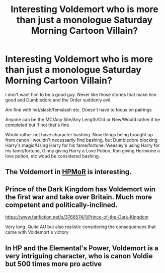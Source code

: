 #+TITLE: Interesting Voldemort who is more than just a monologue Saturday Morning Cartoon Villain?

* Interesting Voldemort who is more than just a monologue Saturday Morning Cartoon Villain?
:PROPERTIES:
:Author: NotSoSnarky
:Score: 3
:DateUnix: 1617589082.0
:DateShort: 2021-Apr-05
:FlairText: Request
:END:
I don't want him to be a good guy. Never like those stories that make him good and Dumbledore and the Order suddenly evil.

Am fine with het/slash/femslash etc. Doesn't have to focus on pairings

Anyone can be the MC/Any Site/Any Length/Old or New/Would rather it be completed but if not that's fine

Would rather not have character bashing. Now things being brought up from canon I wouldn't necessarily find bashing, but Dumbledore blocking Harry's magic/Using Harry for his fame/fortune. Weasley's using Harry for his fame/fortune, Ginny giving Harry a Love Potion, Ron giving Hermione a love potion, etc woud be considered bashing.


** The Voldemort in [[http://www.hpmor.com][HPMoR]] is interesting.
:PROPERTIES:
:Author: MTheLoud
:Score: 1
:DateUnix: 1617592765.0
:DateShort: 2021-Apr-05
:END:


** Prince of the Dark Kingdom has Voldemort win the first war and take over Britain. Much more competent and politically-inclined.

[[https://www.fanfiction.net/s/3766574/1/Prince-of-the-Dark-Kingdom]]

Very long. Quite AU but also realistic considering the consequences that came with Voldemort's victory
:PROPERTIES:
:Author: dylanpidge
:Score: 1
:DateUnix: 1617657249.0
:DateShort: 2021-Apr-06
:END:


** In HP and the Elemental's Power, Voldemort is a very intriguing character, who is canon Voldie but 500 times more pro active
:PROPERTIES:
:Author: DesiDarkLord16
:Score: 0
:DateUnix: 1617598962.0
:DateShort: 2021-Apr-05
:END:
